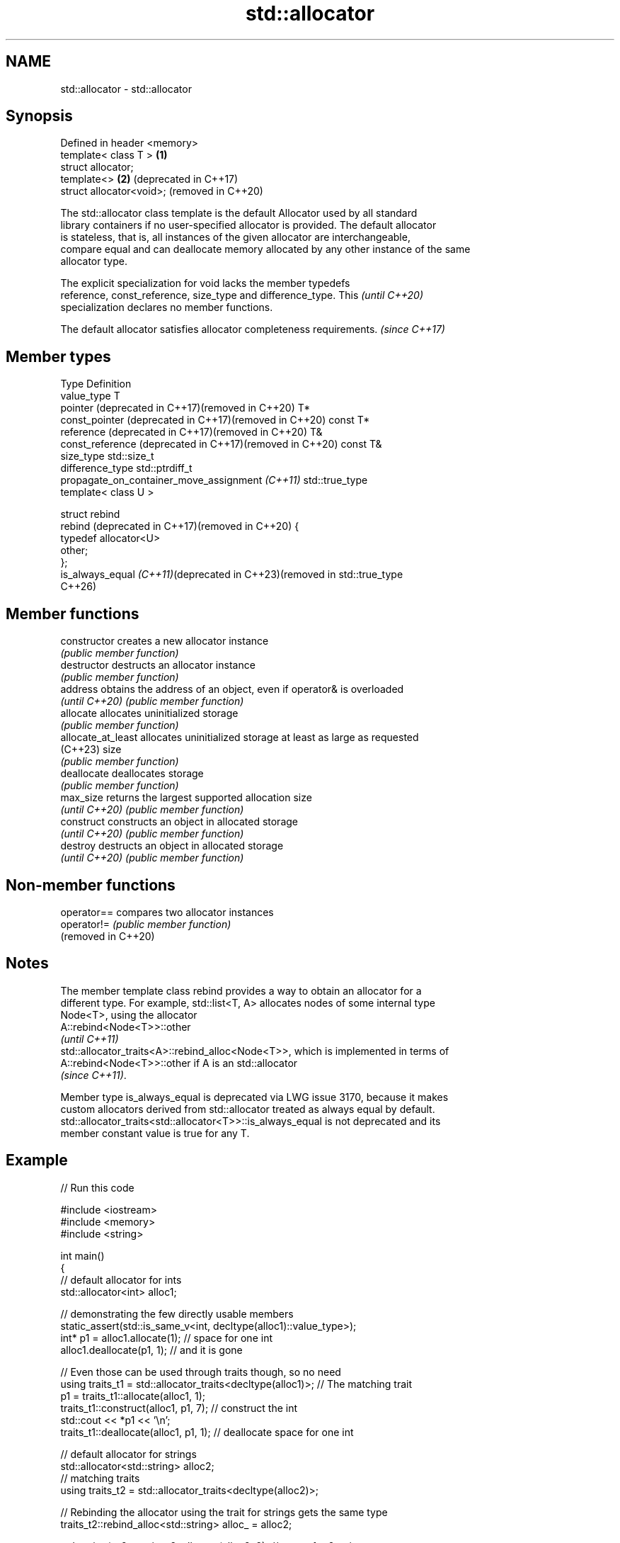 .TH std::allocator 3 "2024.06.10" "http://cppreference.com" "C++ Standard Libary"
.SH NAME
std::allocator \- std::allocator

.SH Synopsis
   Defined in header <memory>
   template< class T >        \fB(1)\fP
   struct allocator;
   template<>                 \fB(2)\fP (deprecated in C++17)
   struct allocator<void>;        (removed in C++20)

   The std::allocator class template is the default Allocator used by all standard
   library containers if no user-specified allocator is provided. The default allocator
   is stateless, that is, all instances of the given allocator are interchangeable,
   compare equal and can deallocate memory allocated by any other instance of the same
   allocator type.

   The explicit specialization for void lacks the member typedefs
   reference, const_reference, size_type and difference_type. This        \fI(until C++20)\fP
   specialization declares no member functions.

   The default allocator satisfies allocator completeness requirements. \fI(since C++17)\fP

.SH Member types

   Type                                                        Definition
   value_type                                                  T
   pointer (deprecated in C++17)(removed in C++20)             T*
   const_pointer (deprecated in C++17)(removed in C++20)       const T*
   reference (deprecated in C++17)(removed in C++20)           T&
   const_reference (deprecated in C++17)(removed in C++20)     const T&
   size_type                                                   std::size_t
   difference_type                                             std::ptrdiff_t
   propagate_on_container_move_assignment \fI(C++11)\fP              std::true_type
                                                               template< class U >

                                                               struct rebind
   rebind (deprecated in C++17)(removed in C++20)              {
                                                                   typedef allocator<U>
                                                               other;
                                                               };
   is_always_equal \fI(C++11)\fP(deprecated in C++23)(removed in     std::true_type
   C++26)

.SH Member functions

   constructor       creates a new allocator instance
                     \fI(public member function)\fP
   destructor        destructs an allocator instance
                     \fI(public member function)\fP
   address           obtains the address of an object, even if operator& is overloaded
   \fI(until C++20)\fP     \fI(public member function)\fP
   allocate          allocates uninitialized storage
                     \fI(public member function)\fP
   allocate_at_least allocates uninitialized storage at least as large as requested
   (C++23)           size
                     \fI(public member function)\fP
   deallocate        deallocates storage
                     \fI(public member function)\fP
   max_size          returns the largest supported allocation size
   \fI(until C++20)\fP     \fI(public member function)\fP
   construct         constructs an object in allocated storage
   \fI(until C++20)\fP     \fI(public member function)\fP
   destroy           destructs an object in allocated storage
   \fI(until C++20)\fP     \fI(public member function)\fP

.SH Non-member functions

   operator==         compares two allocator instances
   operator!=         \fI(public member function)\fP
   (removed in C++20)

.SH Notes

   The member template class rebind provides a way to obtain an allocator for a
   different type. For example, std::list<T, A> allocates nodes of some internal type
   Node<T>, using the allocator
   A::rebind<Node<T>>::other
   \fI(until C++11)\fP
   std::allocator_traits<A>::rebind_alloc<Node<T>>, which is implemented in terms of
   A::rebind<Node<T>>::other if A is an std::allocator
   \fI(since C++11)\fP.

   Member type is_always_equal is deprecated via LWG issue 3170, because it makes
   custom allocators derived from std::allocator treated as always equal by default.
   std::allocator_traits<std::allocator<T>>::is_always_equal is not deprecated and its
   member constant value is true for any T.

.SH Example


// Run this code

 #include <iostream>
 #include <memory>
 #include <string>

 int main()
 {
     // default allocator for ints
     std::allocator<int> alloc1;

     // demonstrating the few directly usable members
     static_assert(std::is_same_v<int, decltype(alloc1)::value_type>);
     int* p1 = alloc1.allocate(1); // space for one int
     alloc1.deallocate(p1, 1);     // and it is gone

     // Even those can be used through traits though, so no need
     using traits_t1 = std::allocator_traits<decltype(alloc1)>; // The matching trait
     p1 = traits_t1::allocate(alloc1, 1);
     traits_t1::construct(alloc1, p1, 7);  // construct the int
     std::cout << *p1 << '\\n';
     traits_t1::deallocate(alloc1, p1, 1); // deallocate space for one int

     // default allocator for strings
     std::allocator<std::string> alloc2;
     // matching traits
     using traits_t2 = std::allocator_traits<decltype(alloc2)>;

     // Rebinding the allocator using the trait for strings gets the same type
     traits_t2::rebind_alloc<std::string> alloc_ = alloc2;

     std::string* p2 = traits_t2::allocate(alloc2, 2); // space for 2 strings

     traits_t2::construct(alloc2, p2, "foo");
     traits_t2::construct(alloc2, p2 + 1, "bar");

     std::cout << p2[0] << ' ' << p2[1] << '\\n';

     traits_t2::destroy(alloc2, p2 + 1);
     traits_t2::destroy(alloc2, p2);
     traits_t2::deallocate(alloc2, p2, 2);
 }

.SH Output:

 7
 foo bar

   Defect reports

   The following behavior-changing defect reports were applied retroactively to
   previously published C++ standards.

      DR    Applied to   Behavior as published              Correct behavior
                       redundant comparison      propagate_on_container_move_assignment
   LWG 2103 C++11      between allocator might   provided
                       be required
   LWG 2108 C++11      there was no way to show  is_always_equal provided
                       allocator is stateless

.SH See also

   allocator_traits         provides information about allocator types
   \fI(C++11)\fP                  \fI(class template)\fP
   scoped_allocator_adaptor implements multi-level allocator for multi-level containers
   \fI(C++11)\fP                  \fI(class template)\fP
   uses_allocator           checks if the specified type supports uses-allocator
   \fI(C++11)\fP                  construction
                            \fI(class template)\fP
